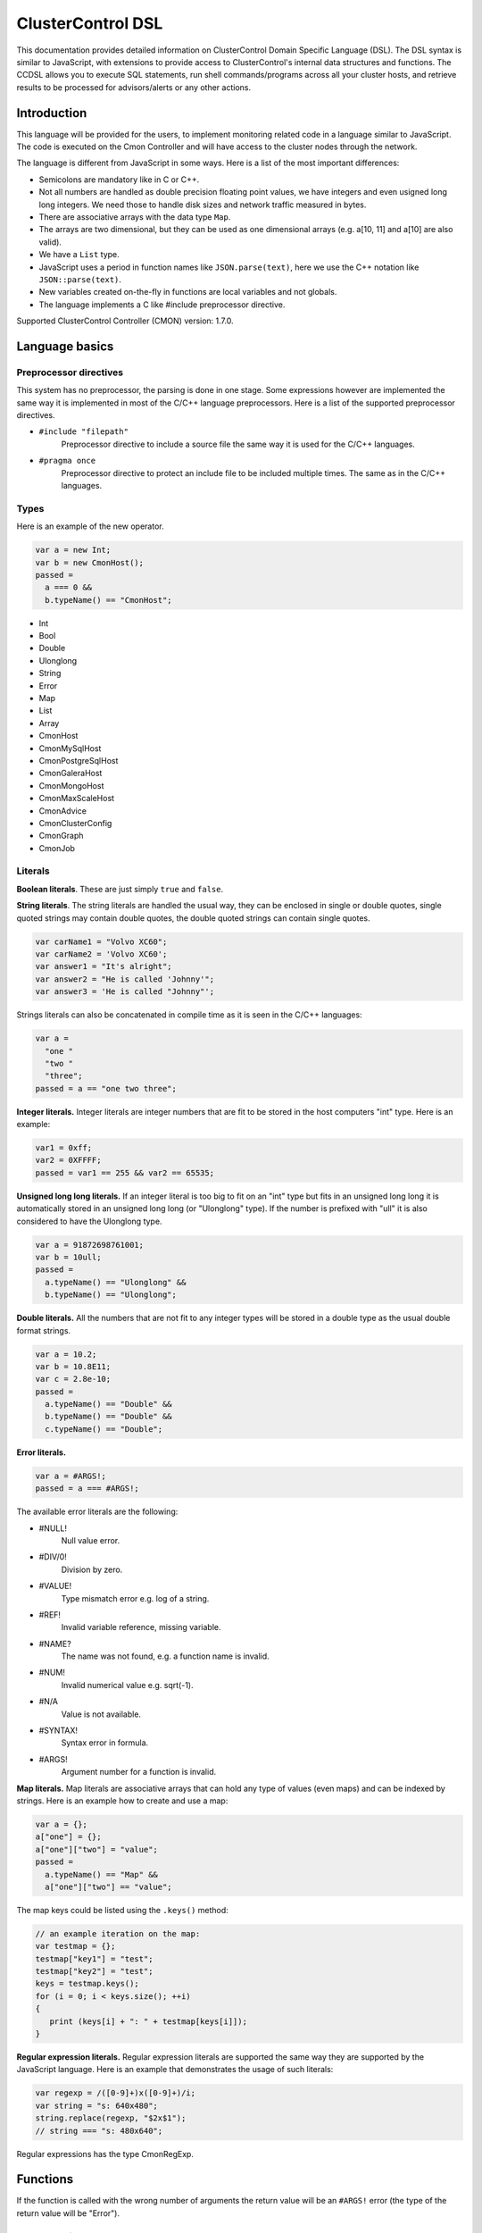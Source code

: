 .. _dsl:

ClusterControl DSL
==================

This documentation provides detailed information on ClusterControl Domain Specific Language (DSL). The DSL syntax is similar to JavaScript, with extensions to provide access to ClusterControl's internal data structures and functions. The CCDSL allows you to execute SQL statements, run shell commands/programs across all your cluster hosts, and retrieve results to be processed for advisors/alerts or any other actions.

Introduction
------------

This language will be provided for the users, to implement monitoring related code in a language similar to JavaScript. The code is executed on the Cmon Controller and will have access to the cluster nodes through the network.

The language is different from JavaScript in some ways. Here is a list of the most important differences:

* Semicolons are mandatory like in C or C++.
* Not all numbers are handled as double precision floating point values, we have integers and even usigned long long integers. We need those to handle disk sizes and network traffic measured in bytes.
* There are associative arrays with the data type ``Map``.
* The arrays are two dimensional, but they can be used as one dimensional arrays (e.g. a[10, 11] and a[10] are also valid).
* We have a ``List`` type.
* JavaScript uses a period in function names like ``JSON.parse(text)``, here we use the C++ notation like ``JSON::parse(text)``.
* New variables created on-the-fly in functions are local variables and not globals.
* The language implements a C like #include preprocessor directive.

Supported ClusterControl Controller (CMON) version: 1.7.0.

Language basics
---------------

Preprocessor directives
+++++++++++++++++++++++

This system has no preprocessor, the parsing is done in one stage. Some expressions however are implemented the same way it is implemented in most of the C/C++ language preprocessors. Here is a list of the supported preprocessor directives.

* ``#include "filepath"``
	Preprocessor directive to include a source file the same way it is used for the C/C++ languages.

* ``#pragma once``
	Preprocessor directive to protect an include file to be included multiple times. The same as in the C/C++ languages.

Types
+++++

Here is an example of the new operator.

.. code-block:: javascript

  var a = new Int;
  var b = new CmonHost();
  passed = 
    a === 0 &&
    b.typeName() == "CmonHost";


* Int
* Bool
* Double
* Ulonglong
* String
* Error
* Map
* List
* Array
* CmonHost
* CmonMySqlHost
* CmonPostgreSqlHost
* CmonGaleraHost
* CmonMongoHost
* CmonMaxScaleHost
* CmonAdvice
* CmonClusterConfig
* CmonGraph
* CmonJob

Literals
++++++++

**Boolean literals**. These are just simply ``true`` and ``false``.

**String literals**. The string literals are handled the usual way, they can be enclosed in single or double quotes, single quoted strings may contain double quotes, the double quoted strings can contain single quotes.

.. code-block:: javascript

	var carName1 = "Volvo XC60";
	var carName2 = 'Volvo XC60';
	var answer1 = "It's alright";
	var answer2 = "He is called 'Johnny'";
	var answer3 = 'He is called "Johnny"';

Strings literals can also be concatenated in compile time as it is seen in the C/C++ languages:

.. code-block:: javascript

  var a = 
    "one "
    "two "
    "three";
  passed = a == "one two three";

**Integer literals.** Integer literals are integer numbers that are fit to be stored in the host computers "int" type. Here is an example:

.. code-block:: javascript

	var1 = 0xff;
	var2 = 0XFFFF;
	passed = var1 == 255 && var2 == 65535;

**Unsigned long long literals.** If an integer literal is too big to fit on an "int" type but fits in an unsigned long long it is automatically stored in an unsigned long long (or "Ulonglong" type). If the number is prefixed with "ull" it is also considered to have the Ulonglong type.

.. code-block:: javascript

  var a = 91872698761001;
  var b = 10ull;
  passed = 
    a.typeName() == "Ulonglong" &&
    b.typeName() == "Ulonglong";

**Double literals.** All the numbers that are not fit to any integer types will be stored in a double type as the usual double format strings.

.. code-block:: javascript

  var a = 10.2;
  var b = 10.8E11;
  var c = 2.8e-10;
  passed = 
    a.typeName() == "Double" &&
    b.typeName() == "Double" &&
    c.typeName() == "Double";

**Error literals.**

.. code-block:: javascript

  var a = #ARGS!;
  passed = a === #ARGS!;

The available error literals are the following:

* #NULL!
	Null value error.

* #DIV/0!
	Division by zero.

* #VALUE!
	Type mismatch error e.g. log of a string.

* #REF!
	Invalid variable reference, missing variable.

* #NAME?
	The name was not found, e.g. a function name is invalid.

* #NUM!
	Invalid numerical value e.g. sqrt(-1).

* #N/A
	Value is not available.

* #SYNTAX!
	Syntax error in formula.

* #ARGS!
	Argument number for a function is invalid.

**Map literals.** Map literals are associative arrays that can hold any type of values (even maps) and can be indexed by strings. Here is an example how to create and use a map:

.. code-block:: javascript

  var a = {};
  a["one"] = {};
  a["one"]["two"] = "value";
  passed = 
    a.typeName() == "Map" &&
    a["one"]["two"] == "value";

The map keys could be listed using the ``.keys()`` method:

.. code-block:: javascript

  // an example iteration on the map:
  var testmap = {};
  testmap["key1"] = "test";
  testmap["key2"] = "test";
  keys = testmap.keys();
  for (i = 0; i < keys.size(); ++i)
  {
     print (keys[i] + ": " + testmap[keys[i]]);
  }

**Regular expression literals.** Regular expression literals are supported the same way they are supported by the JavaScript language. Here is an example that demonstrates the usage of such literals:

.. code-block:: javascript

  var regexp = /([0-9]+)x([0-9]+)/i;
  var string = "s: 640x480";
  string.replace(regexp, "$2x$1");
  // string === "s: 480x640";

Regular expressions has the type CmonRegExp.


Functions
---------

If the function is called with the wrong number of arguments the return value will be an ``#ARGS!`` error (the type of the return value will be "Error").

JSON Functions
++++++++++++++

* ``Map JSON::parse(text)``
    Parses a JSon string and returns it in a Map format.

* ``String JSon::toString(map)``
    Converts object (a constructed Map object) to a well formatted JSon string.

* ``String JSON::postRequest(url, map)``
    Sends a POST request to the specified URL using JSonized value of the 'map'.

An example reply/request:

.. code-block:: javascript

  var req = new Map;
  req["operation"] = "clusters";
  var retval = JSON::postRequest("http://localhost:9500/0/clusters", req);
  print ("retval of clusters:\n" + retval);

And the raw reply:

.. code-block:: javascript

  {
      "cc_timestamp": 1447936009,
          "requestStatus": "ok",
          "results": {
              "exitStatus": null,
              "fileName": "/rpc-client-test.js",
              "messages": [
              {
                  "message": "retval of clusters:\\n{\n    \"cc_timestamp\": 1447936009,\n    \"clusters\": [ \n    {\n        \"clusterAutorecovery\": true,\n        \"configFile\": \"/etc/cmon.d/cmon_1.cnf\",\n        \"id\": 1,\n        \"logFile\": \"/var/log/cmon_1.log\",\n        \"name\": \"cluster_1\",\n        \"nodeAutorecovery\": true,\n        \"running\": true,\n        \"status\": 0,\n        \"statusText\": \"\",\n        \"type\": \"galera\"\n    } ],\n    \"info\": \n    {\n        \"hasLicense\": true,\n        \"licenseExpires\": 13,\n        \"licenseStatus\": \"License will expire in 13 days.\",\n        \"version\": \"1.2.12\"\n    },\n    \"requestStatus\": \"ok\"\n}"
              }
              ],
              "status": "Ended"
          },
          "success": true
  }

Controller Functions
++++++++++++++++++++

* ``abort()``
	Aborts the execution of the script and presents the backtrace showing where exactly the ``abort()`` function was executed.

* ``exit(exitstatus)``
	Ends the execution of the script and returns the exit status to the Cmon environment. Ends the script with normal program termination.

* ``main(...)``
	If a ``main()`` function is provided once the program lines outside the functions are executed the ``main()`` function will be executed. The arguments of the ``main()`` function will be passed from the running environment and the return value of the ``main()`` will be sent back as exit status. Except if the ``exit()`` function is used to set the exit status.

.. code-block:: javascript

  var global1 = 10;
  function main(arg1)
  {
    return 
      arg1 == "UtCmonImperative" &&
      global1 === 10 &&
      global2 === 11;
  }
  var global2 = 11;

Input/Output Functions
+++++++++++++++++++++++

* ``string print([value]...)``
	Prints all the values as one message with the severity set to 'info'. Also returns the printed string.

* ``string warning([value]...)``
	Prints all the values as one message with the severity set to 'warning'. Also returns the printed string.

* ``string error([value]...)``
	Prints all the values as one message with the severity set to 'critical'. Also returns the printed string.

General Tag Functions
+++++++++++++++++++++++

* ``string value.typeName()``
	Returns the type name of the value.

* ``string value.toString([formatid])``
	Returns the value converted to string. If the format ID is specified the string will be formatted accordingly. The available format specifiers are defined in ``cmon/io.h``.

.. code-block:: c++

  /*
   * Converting a double to string using various formats.
   */
  #include "cmon/io.h"
  
  var theDouble = 42.0;
  var str1      = theDouble.toString(TwoDecimalNumber);
  var str2      = theDouble.toString(FourDecimalNumber);
  var str3      = theDouble.toString(DateTime);
  
  passed = 
    str1 == "42.00" &&
    str2 == "42.0000" &&
    str3 == "Thu Jan  1 01:00:42 1970";

* ``boolean value.empty()``
	Returns true if the value is empty. The strings are empty when no characters are in them, the container objects (e.g. maps or lists) are empty when there is no items in them.

* ``int value.size()``
	The size of the strings is the number of characters in them, container objects hold the number of items as size. One mentionable exception is the Array objects that return the number of the columns as size, so it is easy to use them as single dimensional arrays (sometimes called vectors).

* ``boolean value.isNull()``
	Returns true if the value is a null string (e.g. an unset value from an SQL server).

* ``boolean value.isInvalid()``
	Returns true if the value is invalid, e.g. a variable with no value set before.

* ``boolean value.isString()``
	Returns true if the value is a string.

* ``int value.isInt()``
	Returns true if the value is an integer.

* ``boolean value.isULongLong()``
	Returns true if the value is an unsigned long long.

* ``boolean value.isDouble()``
	Returns true if the value is a double.

* ``boolean value.isBoolean()``
	Returns true if the value is a boolean.

* ``boolean value.isNumber()``
	Returns true if the type of the value is one of the number formats (e.g. int, ulonglong or double).

* ``boolean value.isError()``
	Returns true if the value is an error.

* ``boolean value.isMap()``
	Returns true if the value is a map.

* ``boolean value.isList()``
	Returns true if the value is a list.

* ``boolean value.isArray()``
	Returns true if the value is an array.

* ``int value.toInt()``
	Converts the value to the host computers integer format.

* ``ulonglong value.toULongLong()``
	Converts the value to unsigned long long.

* ``double value.toDouble()``
	Converts the value to double, strings with the usual number formats will be recognized.

* ``boolean value.toBoolean()``
	Converts the value into boolean. String like "true" and "false" will be recognized, integer values will have true value when they are not equal to zero.

Mathematical Functions
+++++++++++++++++++++++

* ``number rand()``
	Creates a random number between 0 and 1.

* ``number pi()``
	Returns π, a mathematical constant, the ratio of a circle's circumference to its diameter.

* ``number degrees(number)``
	Converts radians to degrees.

* ``number radians(number)``
	Converts degrees to radians.

* ``number sign(number)``
	Returns -1 if the number is negative, +1 if not.

* ``number sin(number)``
	Returns the sine of an angle.

* ``number asin(number)``
	Returns the inverse hyperbolic sine of a number.

* ``number sinh(number)``
	Returns the hyperbolic sine of a number.

* ``number cos(number)``
	Returns the cosine of an angle.

* ``number acos(number)``
	Returns the inverse cosine of a number.

* ``number cosh(number)``
	Returns the hyperbolic cosine of a number.

* ``number acosh(number)``
	Returns the inverse hyperbolic cosine of a number.

* ``number fisher(number)``
	Returns the Fisher transformation of a number.

* ``number fisherinv(number)``
	Returns the inverse of the Fisher transformation of a number.

* ``number tan(number)``
	Returns the tangent of a number.

* ``number atan(number)``
	Returns the inverse tangent of a number.

* ``number tanh(number)``
	Returns the hyperbolic tangent of a number.

* ``number atanh(number)``
	Returns the inverse hyperbolic tangent of a number.

* ``number log(number, [base])``
	Returns the logarithm of a number to a specified base or to base 10 if the base is not specified.

* ``number sqrt(number)``
	Returns the square root of a number.

* ``number abs(number)``
	Returns the absolute value of number. Also works with arrays.

* ``number exp(number)``
	Returns e raised to the power of the given number.

* ``number floor(number, [significance])``
	Returns the number rounded down to the multiple of the given significance.

* ``number ceiling(number, [significance])``
	Returns the number rounded up to the multiple of the given significance.

* ``number round(number, digits)``
	Returns the number rounded to the given number of digits.

* ``number roundup(number, digits)``
	Returns the number rounded up to the given number of digits.

* ``number rounddown(number, digits)``
	Returns the number rounded down to the given number of digits.

* ``number mround(number, multiple)``
	Returns the number rounded to the given multiple.

* ``number even(number)``
	Returns the number rounded to the nearest even number.

* ``number iseven(number)``
	Returns true if the number is even.

* ``number odd(number)``
	Returns the number rounded to the nearest odd number.

* ``number convert(number, from, to)``
	Converts between units. Supported units are byte, kbyte, mbyte, gbyte, tbyte, celsius, kelvin, fahrenheit, hz, mhz, ghz. When the 'units' utility program is installed more units are available for ``CONVERT()``.

* ``number isodd(number)``
	Returns true if the number is odd.

Functions providing information about values
++++++++++++++++++++++++++++++++++++++++++++++

* ``boolean iserr(value)``
	Returns true if the value is an error.

* ``boolean isnumeric(value)``
	Returns true if the value is a number.

* ``boolean istext(value)``
	Returns true if the value is a string.

* ``boolean isnumber(value)``
	Returns true if the value is a number.

* ``boolean isarray(value)``
	Returns true if the value is an array.

String Functions
++++++++++++++++

* ``integer asc(text)``
	Returns the ASCII value of the first character in the string.

* ``text char(number)``
	Returns the character that has the given number as ASCII value.

* ``text chr(number)``
	Returns the character that has the given number as ASCII value.

* ``text left(text, number)``
	Returns the leftmost characters of string.

* ``text right(text, number)``
	Returns the rightmost characters of a string.

* ``boolean startswith(text1, text2)``
	Returns true if text1 starts with text2.

* ``boolean endwith(text1, text2)``
	Returns true if text1 ends with text2.

* ``text mid(text, start, length)``
	Returns the substring of a text that starts at the given location has at most the given length.

* ``text escape(text)``
	Returns the text escaped with backslash characters.

* ``text unescape(text)``
	Returns the text after the escaping characters has been removed.

* ``text upper(text)``
	Returns the text converted to uppercase.

* ``text lower(text)``
	Returns the text converted to lowercase.

* ``text trim(text)``
	Returns the text after removing the white characters from the beginning and the end.

* ``number len(text)``
	Returns the length of a string.

* ``text concatenate(text, [text]...)``
	Returns a string that hols all the arguments concatenated.

* ``number int(value)``
	Returns the value converted into an integer number.

* ``number cbool(value)``
	Returns the value converted into a logical (boolean) value.

* ``number cstr(value)``
	Returns the value converted into a string.

* ``number cdbl(value)``
	Returns the value converted into a floating point double precision number.

String Tag Functions
++++++++++++++++++++

* ``int string.length()``
	Returns the length of the string.

* ``int string.indexOf(substring, [start])``
	Returns the position of the first occurrence of the substring in the string. Returns -1 of the substring was not found.

* ``array string.split(separatorstring)``
	Returns an array that contains all the substrings separated by the given separator in the original string.

* ``string string.substr(begin, length)``
	Extracts parts of a string, beginning at the character at the specified position. Returns the specified number of characters.

* ``string string.trim()``
	Returns the string without the leading and tailing whitespace characters.

* ``string string.toLowerCase()``
	Returns the string converted to lower case letters.

* ``string string.toUpperCase()``
	Returns the string converted to upper case characters.

* ``boolean string.contains(string)``
	Returns true if the string contains the argument as substring.

* ``string string.replace(string, string)``
	Returns the string that has the given substring replaced to the second argument.

* ``boolean string.looksInteger()``
	Returns true if the string represents an integer number that can be stored as an Int type value.

* ``integer string.toInteger()``
	Converts the string to an Int type integer number.

* ``boolean string.looksULongLong()``
	Returns true if the string converts to an integer fits on an Ulonglong but will not fit on an Int type.

* ``boolean string.looksDouble()``
	Returns true if the string can be converted to a Double type number.

* ``boolean string.looksBoolean()``
	Returns true if the string is a textual representation of a boolean value (e.g. "true" or "false").

* ``integer string.toULongLong()``
	Converts the string to an Ulonglong type integer number.

* ``boolean string.looksEmail()``
	Returns true if the string represents a valid e-mail address.

* ``boolean string.looksIpAddress()``
	Returns true if the string represents a valid IPv4 address.

General Array Functions
+++++++++++++++++++++++

* ``value choose(position, value, [value]...)``
	Returns the value at the given position of the values. The first value is returned when position is 1.

* ``array transpose(array)``
	Returns the transposed version of an array where rows are converted to columns and columns are converted to rows.

* ``array filterrows(array, column, value)``
	Returns an array that contains only those rows matching to a specific value in the specified column.

* ``number columns(array)``
	Returns how many columns the array has.

* ``number rows(array)``
	Returns how many rows the array has.

* ``value vlookup(value, array, column, [notExact])``
	Performs a vertical lookup in the leftmost column of the array and returns the value of the found row from an other column.

* ``value hlookup(value, array, column, [notExact])``
	Performs a horizontal lookup in the leftmost column of the array and returns the value of the found column from an other row.

* ``value match(value, array, [matchType])``
	Searches for a value and returns the relative position of the item found.

Statistical Functions
+++++++++++++++++++++

Statistical functions will provide statistical calculations on number sets. The values for most functions can be passed through individual arguments or using arrays. Here is an example:

.. code-block:: javascript

  b = [ 10, 8, 5 ];
  c = average(b);
  d = average(10, 11, 12);

* ``number count(value, [value]...)``
	Returns how many of the values and array elements contains a number.

* ``number countblank(value, [value]...)``
	Returns how many of the values and array elements are empty.

* ``number min(value, [value]...)``
	Returns the smallest number.

* ``number max(value, [value]...)``
	Returns the largest number.

* ``number sum(value, [value]...)``
	Returns the sum of all number.

* ``number sumsq(value, [value]...)``
	Returns the sum of the squares of the numbers.

* ``number product(value, [value]...)``
	Returns the product of all the numbers.

* ``number average(arg1, [arg2]...)``
	Calculates the average, the arithmetic mean value for a set of numbers or arrays.

* ``number geomean(arg1, [arg2]...)``
	Calculates the geometric mean of a set of positive numbers.

* ``number mode(value1, [value2]...)``
	Returns the most frequently occurring value of a data set.

* ``number emaverage(alpha, value1, [value2]...)``
	Calculates the exponential moving average.

* ``number median(value1, [value2]...)``
	Returns the median of the numbers.

* ``number percentile(array, [n])``
	Returns the nth percentile of the numbers in the array.

* ``number small(array, n)``
	Returns the nth smallest number of an array.

* ``number large(array, n)``
	Returns the nth largest number of an array.

* ``number stdev(value1, [value2]...)``
	Returns the standard deviation of a sample.

* ``number avedev(value1, [value2]...)``
	Returns the average of the absolute deviations of the number.

* ``number pearson(array1, array2)``
	Returns the Pearson product-moment correlation coefficient between two sets of numbers.

* ``number correl(array1, array2)``
	Returns the correlation coefficient of the array1 and array2.

* ``number covar(array1, array2)``
	Returns the average of the products of deviations for each data pair.

* ``number devsq(value1, [value2]...)``
	Returns the sum of the squares of deviations from the average.

* ``number var(value1, [value2]...)``
	Returns the variance of a set of numbers.

* ``number forecast(x, knownYValues, knownXValues)``
	Estimates future values from existing data using the linear regression method.

* ``number linest(knownYValues, knownXValues)``
	Uses the "least squares" method to find the linear equation that fits the data. Returns an array with the slope and height of the equation.

* ``number slope(knownYValues, knownXValues)``
	Uses the "least squares" method to find the linear equation that fits the data. Returns the slope of the equation.

* ``number intercept(knownYValues, knownXValues)``
	Uses the "least squares" method to find the linear equation that fits the data. Returns the y-axis intersection point of the line.

Regular Expression Functions
++++++++++++++++++++++++++++

Regular expressions has the type CmonReExp with the following tag functions:

* ``Bool regexp.test(String)``
    Tests if the regular expression matches a string, returns true or false accordingly.

* ``Int regexp.lastIndex()``
    Returns the index of the string where the next match will be checked. Returns 0 if the "global" modifier is not set.

* ``List regexp.match(String)``
    Tests if the regular expression matches a string, returns a list that contains the matched text (at index 0) and all the matched text for subexpressions (from index 1).

* ``Map regexp.exec(String)``
    Checks the match on a string and returns a number of information in a map.

When the toString() function is called the CmonRegExp type it supports the following format specifiers:

* ``%r`` - The regular expression string itself.

* ``%j`` - The regular expression and the modifiers in JavaScript notation (e.g. ``/[0-9]+/ig``).

* ``%m`` - The matched string if there is any.

* ``%nm`` - The nth matched sub-expression where n is an integer number.

Date and Time Functions
+++++++++++++++++++++++

This type is different from the JavaScript Date type.

* ``CmonDateTime CmonDateTime::currentDateTime()``
	Returns the real-time clock time from the host computer (controller).

* ``CmonDateTime CmonDateTime::fromUnixTime(time)``
	Converts the unix time (seconds elapsed from epoch) a CmonDateTime value.

* ``CmonDateTime CmonDateTime::fromString(string)``
	Converts the string to a date&time format value. The recognized string formats are somewhat limited.

* ``int CmonDateTime::timeZone()``
	Returns how many seconds must be added to the local time to get UTC (Coordinated Universal Time). CET for example is 1 hour ahead of UTC and so the return value is -3600.

* ``int CmonDateTime::dayLight()``
	Returns how many seconds must be added to the local time because of the daylight saving time

* ``CmonDateTime dateTime::toString([format])``
	Converts the date&time to string. The available formats are defined in the ``cmon/io.h`` header file. Here are some examples:

When the ``toString()`` function is called on a CmonDateTime function and a format string is passed as the first argument the CmonDateTime will support all the format specifiers supported by the ``strftime()`` standard C library function. Please check the documentation of the ``strftime()`` for further details.

.. code-block:: c++

  #include "cmon/io.h"
  
  var dateTime = CmonDateTime::fromUnixTime(1424686003);
  
  str01 = dateTime.toString(FileNameFormat);
  str02 = dateTime.toString(ShortDayFormat);
  str03 = dateTime.toString(LogFileFormat);
  str04 = dateTime.toString(MySqlLogFileFormat);
  str05 = dateTime.toString(MySqlShortLogFormat);
  str05 = dateTime.toString(MySqlLogFileDateFormat);
  str06 = dateTime.toString(MySqlShortLogDateFormat);
  str07 = dateTime.toString(ShortTimeFormat);
  str08 = dateTime.toString(LongTimeFormat);
  str09 = dateTime.toString(ShortDateFormat);
  str10 = dateTime.toString(LocalDateTimeFormat);
  str11 = dateTime.toString(EmailDateTimeFormat);
  
  passed = 
    str01 == "2015-02-23_110643" &&
    str02 == "150223" &&
    str03 == "Feb 23 11:06:43" &&
    str04 == "2015-02-23 11:06:43" &&
    str05 == "2015-02-23" &&
    str06 == "150223" &&
    str07 == "11:06" &&
    str08 == "11:06:43" &&
    str09 == "02/23/15" &&
    str10 == "Mon Feb 23 11:06:43 2015" &&
    str11 == "Mon, 23 Feb 2015 11:06:43 +0100";

* ``int dateTime.second()``
	Returns the 'seconds' part of the time.

* ``int dateTime.minute()``
	Returns the 'minute' part of the time.

* ``int dateTime.hour()``
	Returns the 'hours' part of the time.

* ``int dateTime.day()``
	Returns the 'day' of the month based on the given time.

* ``int dateTime.month()``
	Returns the month in the year between 1 and 12.

* ``int dateTime.year()``
	Returns the year of the date like 2014.

* ``int dateTime.weekday()``
	Sunday = 1, Monday = 2,... Saturday = 7.

CmonHost Tag Functions
+++++++++++++++++++++++

Here is an example for the CmonHost tag functions. The variable host1 here has the CmonHost object type.

.. code-block:: javascript

  hosts       = cluster::hosts();
  host1       = hosts[0];
  
  hostName    = host1.hostName();
  port        = host1.port();

* ``string CmonHost::hostname()``
	Returns the name of the host as it was provided by the user. If the Cmon configuration file for example holds the host name as IP address this function will return the hostname as a string representation of that address.

* ``int CmonHost::port()``
	Returns the port number of the host. This is usually the port number of the SQL server.

* ``int CmonHost::clusterId()``
	Returns the cluster ID of the cluster of the host. The Cluster ID is a unique ID number Cmon uses to identify the cluster.

* ``string CmonHost::ipAddress()``
	Returns the string that holds the IPv4 address of the host.

* ``boolean CmonHost::connected()``
	FIXME: Documentation.

* ``string CmonHost::message()``
	Returns a human readable string that describes the status of the host.

* ``string CmonHost::dataDir()``
	The data directory of the specified host instance.

* ``string CmonHost::description()``
	FIXME: Documentation.

* ``string CmonHost::distributionName()``
	Returns the name of the OS distribution running on the host.

* ``string CmonHost::distributionCodeName()``
	Returns the code name of the OS distribution running on the host.

* ``string CmonHost::distributionRelease()``
	Returns the release number of the OS distribution running on the host.

* ``string CmonHost::nodeType()``
	Returns the nodeType of the host (controller, galera, mysql, postgresql ..)

* ``string CmonHost::role()``
	Returns the role of the host (master, slave, ...)

* ``int CmonHost::pingDelay()``
	FIXME: Documentation.

* ``string CmonHost::serverVersion()``
	For hosts running used as SQL servers returns the version number of the SQL server software, for a controller returns the Cmon software version number.

* ``string CmonHost::toJSonString()``
	Converts the host to a JSON string.

* ``map CmonHost::toMap()``
	Converts the host object to a map where all properties of the host are held and accessible with string keys. Convert the host to JSON message to see what properties are available and what keys are used.

* ``string host.checkValue(type, value)``
	Checks the given value according the rules of the given alarm type, activates an alarm related to the given host or clears the alarm acordingly. Please check the `Alarms`_ section for examples.

* ``string host.raiseAlarm(type, severity, [message])``
	Activates an alarm related to the given host. Please check the `Alarms`_ section for examples.

* ``string host.clearAlarm(type)``
	Clears an alarm related to the given host. Please check the `Alarms`_ section for examples.

* ``list host.alarms()``
	Returns all the active alarms related to the given host. Please check the `Alarms`_ section for examples.

* ``map host.memoryInfo()``
	Returns a map with the latest memory information statistics of the host. The fields in the map are described in the CmonMemoryStats properties section. If the requested data is not collected for some reason the #N/A error is returned.

* ``list host.memoryStats(startTime, endTime)``
	Returns a list with the memory information statistics of the host. The fields in the map are described in the CmonMemoryStats properties section. If the requested data is not collected for some reason the #N/A error is returned. See the `Obtaining and processing statistical information`_ section for some examples.

* ``map host.sqlInfo()``
	Returns a map with the latest sql server statistics of the host. The fields in the map are described in the CmonSqlStats properties section. If the requested data is not collected for some reason the #N/A error is returned.

* ``list host.sqlStats(startTime, endTime)``
	Returns a list with the sql server statistics of the host. The fields in the map are described in the CmonSqlStats properties section. If the requested data is not collected for some reason the #N/A error is returned. See the `Obtaining and processing statistical information`_ section for some examples.

* ``list host.mongoStats(startTime, endTime)``
	Returns a list with the mongo server statistics of the host. The fields in the map are described in the CmonSqlStats properties section. If the requested data is not collected for some reason the #N/A error is returned. See the `Obtaining and processing statistical information`_ section for some examples.

* ``list host.networkInfo()``
	Returns a list of maps, one list item for each monitored network interface. The fields in the map are documented in the CmonNetworkStats properties section.

* ``list host.diskInfo()``
	Returns a list of maps, one list item for each monitored disk partition. The fields in the maps are documented in the CmonDiskStat properties section.

* ``list host.diskStats(startTime, endTime, [devicename])``
	Returns a list of maps, one list item for each disk stats sample. If the third option is provided returns only samples from that device. The fields in the maps are documented in the CmonDiskStat properties section.

* ``list host.cpuInfo()``
	Returns a list of maps, one list item for each CPU cores. The fields in the maps are documented in the CmonCpuStats properties section.

* ``list host.cpuStats(startTime, endTime, [coreid])``
	Returns a list of maps, one list item for each CPU statistical sample in the given period. If the third argument is provided returns only samples for the cpu with the given ID. The fields in the maps are documented in the CmonCpuStats properties section.

* ``map host.system(command)``
	Executes a shell command on the host. Returns a map that contains information about the return value and the standard output of the executed process.

.. code-block:: javascript

  function main()
  {
    var hosts     = cluster::hosts();
    var host      = hosts[0];
    var retval;
    retval = host.system("ls -lha /home");
    if (!retval["success"])
    {
      error("ERROR: ", retval["errorMessage"]);
    }
    print("Result: ", retval["result"]);
    return retval["success"];
  }

* ``map host.sqlSystemVariables()``
	Returns the map of the cached SQL system variables, (``SHOW GLOBAL VARIABLES`` for MySQL, ``SHOW ALL`` for PostgreSQL).

* ``value host.sqlSystemVariable(name)``
	Returns the cached value of an SQL variable, (``SHOW GLOBAL VARIABLES`` for MySQL, ``SHOW ALL`` for PostgreSQL).

* ``map host.sqlStatusVariables()``
	Returns the map of the cached SQL system status variables, (``SHOW GLOBAL STATUS`` for MySQL).

* ``value host.sqlStatusVariable(name)``
	Returns the cached value of an SQL status (``SHOW GLOBAL STATUS`` for MySQL).

* ``CmonClusterConfig host.config([fileName])``
	Loads the configuration from the host (together with the include files and the files from the include directories) and returns a CmonClusterConfig object that holds all the information from the files.

* ``map host.executeSqlQuery(query)``
	Executes the SQL query (an SQL expression that has return data, e.g. ``SELECT``) and returns the results. The returned map will have a value for "success" to show if the operation was successful or not, an "errorMessage" that holds a human readable error message and a "result" field that holds an array with all the data the SQL server sent. Please check `Executing SQL commands and queries`_ section for some examples. A similar function (``CmonDb::executeSqlQuery()``) is available to execute an SQL query on the Cmon Database.

* ``map host.executeMongoQuery(dbname, query)``
	Executes the mongo query (an JS expression that has return data, e.g. ``{ serverStatus : 1 }``) on the specified database (dbname) and returns the results. The returned map will have a value for "success" to show if the operation was successful or not, an "errorMessage" that holds a human readable error message and a "result" field that holds an map with all the data the mongo server sent.

* ``map host.executeSqlCommand(sqlCommand)``
	Executes the SQL command (an SQL expression that has no return data, e.g. an INSERT or an UPDATE) and returns the status. The returned map will have a value for "success" to show if the operation was successful or not and an "errorMessage" that holds a human readable error message. Please check `Executing SQL commands and queries`_ section for some examples.

* ``boolean host.sqlPing([timeout])``
	Executes a neutral SQL command (e.g. ``SELECT 1;``) on the host to see if the SQL server up and able to run queries. Returns true if the SQL server returns a valid reply. If the argument is provided it controls how many seconds the the function will try to reach the server.

CmonMySqlHost Tag Functions
+++++++++++++++++++++++++++

The CmonMySqlHost inherits all the properties and tag functions of the CmonHost.

* ``boolean host.isGalera()``
	Returns true if the MySQL host is a Galera host.

* ``ulonglong host.uptime()``
	Returns the 'uptime' status variable that shows the SQL server uptime in seconds.

* ``boolean host.readOnly()``
	Returns the value of the 'read_only' SQL variable.

CmonClusterConfig Tag Functions
+++++++++++++++++++++++++++++++

The CmonClusterConfig is a class that represents a set of configuration files found on one or more hosts of the cluster.

* ``string config.errorMessage()``
	Returns a human readable error message that describe the state of the last operation.

* ``list config.variable([variableName])``
	Returns a list of variables found in the configuration. If the variable name is not provided returns all the variables defined in the configuration file. Every list element is a Map that holds the following keys: "variablename", "linenumber", "value", "filepath" and "section".

* ``value config.setVariable(section, variableName, value)``
	Sets the variable in the given section to the given value. If the variable or the section is not in the configuration it will be added. Please note that this function changes the configuration object, the change to has an effect the cluster configuration has to be saved.

* ``map config.save()``
	Saves the configuration to the original host(s) using the original filename(s). The return map shall have the "success" and the "errorMessage" set to reflect if the operation was successful.

CmonAdvice Tag Functions
+++++++++++++++++++++++++

CmonAdvice is a class that represents an action to be taken by the administrator of the cluster advised by the advisor, a code that executed by the Cmon Controller. An advice is mostly constructed of human readable descriptions together with some information that help tracking where and when the advice was created.

* ``void advice.setTitle(title)``
	Sets the title for the advice. The title should be a short description for the advice.

* ``string advice.title()``
	Returns the title of the advice.

* ``void advice.setCreator(creator)``
	Sets the name of the owner that created the advice. This is automatically set to the source file.

* ``string advice.creator()``
	Returns the name of the creator.

* ``void advice.setJustification(justification)``
	Sets the justification for the advice. The justification is a detailed description about the reason why the advisor decided there should be an action taken. The justification usually contain measured values if human readable form.

* ``string advice.justification()``
	Returns the justification for the advice.

* ``void advice.setAdvice(string)``
	Sets the detailed description of the advice.

* ``string advice.advice()``
	Returns the detailed description of the advice.

* ``void advice.setSeverity(Severity)``
	Sets the severity level for the advice. Severity level for an advice is the same as the severity levels for the alarms as it is defined in ``alarms.h``.

* ``Severity advice.severity()``
	Returns the severity level for the advice.

* ``void advice.setHost(host)``
	Sets the host for the advice so the user will know which host was investigated when the advice was given.
  
When the ``toString()`` function is called the CmonAdvice supports the following format specifiers:

	* ``%t`` - The title of the advice.
	* ``%j`` - The justification for the advice.
	* ``%a`` - The description, the advice itself.
	* ``%c`` - The creator of the advice.
	* ``%h`` - The name of the host if there is a host set for the advice.
	* ``%E`` - A multi line description of the advice that contain multiple properties.


Enum List of Severities
``````````````````````````
* ``Undefined = -1``
* ``Ok = 0``
* ``Warning = 1``
* ``Critical = 2``

.. code-block:: javascript

	var advice = new CmonAdvice();
	advice.setSeverity(1); // Where 1 == Warning which is same as advice.setSeverity(Warning)
	advice.setSeverity(0); // Where 0 == Ok which is same as advice.setSeverity(Ok)

CmonJob Functions
+++++++++++++++++

The CmonJob type represents a job or a task that the Cmon controller can execute. These jobs are usually executed asynchronously. The script creates a job, stores all the necessary information in the CmonJob object and pushes into the execution queue. Then the controller executes the job and sends its results to the UI where the user can check what happened.

The CmonJob type is supported from version 1.2.11 of Cmon.

General Job Functions
``````````````````````

* ``Bool job.enqueue()``
    Checks the job for consistency and sends it to the execution queue. Returns true if everything went well.

* ``String job.errorString()``
    Returns the human readable error string describing the error or the empty string if there were no errors.

* ``Int job.jobId()``
    Returns the unique numerical ID for the job. Only jobs that are enqueued for execution has valid (greater than 0) IDs.

* ``CmonJob CmonJob::getJob(jobid)``
    Reads the job with the specified job ID from the Cmon database. Returns ``#N/A`` if the job was not found.

Backup Handling
````````````````

The following methods are related to jobs that create backups.

* ``CmonJob CmonJob::createBackupJob(host, dir)``
    This function creates a CmonJob that will create a backup of the data found in a database or in all databases of a specific database server.

* ``CmonJob CmonJob::createDoCheckJob()``
    Creates a job that will trigger some checks on the controller. These checks can be used to see if there are duplicate indexes, missing indexes, database schema issues on the production system. More checks will be added later.

* ``Bool job.setBackupMethod(method)``
    Sets what kind of backup will be created, what software will be used to create the backup file. Returns true if the job is valid, all the properties are in order. Currently the following methods are supported:
  
  * null - If the backup method is missing one will be chosen.
  * "auto" - To use the default backup software for the given cluster type. (This means mysqldump now).
  * "none" - This is the same as "auto".
  * "mysqldump" - Use the mysqldump program to create a backup.
  * "xtrabackupfull" - Use the xtrabackup program to create a full (not incremental) backup.
  * "xtrabackupincr" - Use the xtrabackup program to create an incremental backup.
  * "pgdump" - Backup method for PostgreSQL hosts using the pg_dump or pg_dumpall programs.

* ``Bool job.setCompression(compression)``
    Sets if the created backup file should be compressed.

* ``Bool job.setIncludeDatabases(value)``
    Sets which databases should be processed.

* ``Bool job.setIsCcStorage(value)``
    Sets if the Cmon Controller should store the backup file.

* ``Bool job.setNetcatPort(value)``
    Sets the netcat port that is used when copying the backup file through the network.

The following example shows how easy and simple to create a job that will create a backup of the data found on one specific host.

.. code-block:: javascript

  //
  // This program will create a backup job using two strings, one for hostname and
  // one for directory name. Then the backup method is set (teh default value is
  // "auto") and the job is send for execution.
  //
  var job = CmonJob::createBackupJob("127.0.0.1", "/var/tmp");
  var passed;
  job.setBackupMethod("mysqldump");
  passed = job.enqueue();
  if (passed !== true)
  {
      error("ERROR: ", job.errorString());
      exit(false);
  }


Cluster Configuration Jobs
``````````````````````````

Some functions change the state or configuration of the cluster. Adding and removing nodes, starting and stopping nodes or the entire cluster are the most important jobs in this section.

* ``CmonJob CmonJob::createAddNodeJob(hostName, [install], [configFile])``
    Creates a job that ultimately will add a new node to the cluster. The node is identified by the host name passed as the first argument. If the second argument is true the database software is also installed on the new node and so the third argument must be the file name of the configuration file template.

CmonGraph Tag Functions
+++++++++++++++++++++++

A CmonGraph consists of one or more plots. These plots are usually shown as lines, lines with points on them or bars to represent a number of values in a two dimensional (x/y) coordinate system. Various properties of these plots can be set using the plot index, that is a number referencing the plots from 1 to the last plot.

* ``void advice.setTitle(title)``
	Sets the text that is shown on the top of the graph image.

* ``boolean graph.setSize(width, height)``
	Sets the size of the generated graph in pixels.

* ``boolean graph.setXDataIsTime([boolean])``
	Sets if the X axis values should be printed as date and time value.

* ``boolean graph.setPlotLegend(plotIdx, legend)``
	Sets the text that is shown for the given plot as legend.

* ``boolean graph.setPlotColumn(plotIdx, xColumn, yColumn)``
	Sets which data array column is used as data for the given plot.

* ``boolean graph.setPlotStyle(plotIdx, style)``
	Sets what style will be used to plot the data. Check the ``cmon/graph.h`` include file for the available styles.

Cluster Functions
+++++++++++++++++

* ``array cluster::hosts()``
	Returns all the CmonHosts that are considered as part of he cluster. This function also returns the host of the Cmon controller.

* ``array cluster::mySqlNodes()``
	Returns all the CmonMySqlHosts that are considered as part of the cluster. The CmonMySqlHost inherits the properties and functions of the CmonHost, so where a CmonHost can be used a CmonMySqlHost is also accepted (e.g. ``CmonHost::executeSqlQuery()`` also works for CmonMySqlHost).

* ``array cluster::galeraNodes()``
	Returns the Galera nodes of the cluster. The returned list holds CmonGaleraHost type items.

* ``array cluster::postgreSqlNodes()``
	Returns the MySQL nodes of the cluster. The returned list holds CmonMySqlHost type items.

* ``array cluster::mongoNodes()``
	Returns the MongoDb nodes of the cluster. The returned list holds CmonMongoNode type items.

* ``array cluster::maxscaleNodes()``
	Returns the MaxScale nodes of the cluster. The returned list holds CmonMaxScaleHost type items.

* ``array cluster::ndbdNodes()``
	Returns the NDB nodes of the cluster. The returned list holds CmonNdbHost type items.

* ``string cluster::statustext()``
	Returns the human readable description of the cluster status.

* ``int cluster::state()``
	FIXME: documentation.

* ``bool cluster::rollingRestart()``
	Restarts the nodes without stopping the cluster.

Cmon Functions
++++++++++++++

* ``text cmon::version()``
	Returns the Cmon version as a string.

* ``text cmon::build()``
	Returns the Cmon build number as a string.

* ``number cmon::uptime()``
	Returns how many seconds ago Cmon started to manage this cluster.

* ``boolean cmon::running()``
	Returns true if Cmon is managing this cluster.

* ``text cmon::hostname()``
	Returns the host name of the computer running the Cmon controller.

* ``text cmon::domainname()``
	Returns the domain name of the computer running the Cmon controller.

General alarm functions
+++++++++++++++++++++++

* ``int Alarm::alarmId(category, isHost, title, message, recommendation)``
	Registers a new alarm type if an alarm type with the same properties is not registered already. Returns the alarm type that can be used to raise and clear alarms with these properties. Use this function to implement custom alarms for the Cmon system. Please check the `Alarms`_ section for examples.

* ``int Alarm::checkId(category, isHost, warningLevel, criticalLevel, title, message, recommendation)``
	Registers a new check type if a check type with the same properties is not registered already. Checks are in reality alarms that have warning and critical levels so they can easily be used to check numerical values. Returns the alarm type that can be used to raise and clear alarms with these properties calling the ``host.checkValue()`` function.

Mail functions
++++++++++++++

* ``Map Mail::sendMail(subject, body, [component])``
	Appends a new mail message to the outgoing folder of the Cmon system. The third (optional) argument controls the component which will ultimately used to decide what recipients will get the email. The possible values are defined in the ComponentType enum in the ``cmon/alarms.h`` file.

License functions
+++++++++++++++++

* ``text license::statustext()``
	Returns a short string describing the status of the license.

* ``bool license::status()``
	Returns true if there is a valid license for the cluster.

* ``int license::expires()``
	A negative value indicates the Cmon license expired or not found, positive values show how many days the license has left.

Cmon Database functions
+++++++++++++++++++++++

The Cmon Database is the SQL database where the Cmon stores all its internal data. This database is accessible from the JS programs.

* ``Map CmonDb::executeSqlQuery(query)``
	Executes the SQL query on the Cmon Database and returns the results. The returned map will have values for the keys "success", "errorMessage" and "result" where the value for the "result" is a two dimensional array that holds the values from the SQL query.

Examples
--------

Executing SQL commands and queries
++++++++++++++++++++++++++++++++++

The following example demonstrates how to execute an SQL query on an arbitrary host of a cluster and receive the results in an array. The return value of the ``host.executeSqlQuery()`` holds the success/failed status of the query, the error message and also the results in a two dimensional array.

.. code-block:: c++
  
  function getSqlVariable(host, variableName)
  {
    var query = "SHOW GLOBAL STATUS LIKE '$1'";
    var retval;
    var value;
    if (host.typeName() != "CmonHost")
      return #ARGS!;
    query.replace("$1", variableName);
    retval = host.executeSqlQuery(query);
    if (!retval["success"])
    {
      print("ERROR:", retval["errorMessage"]);
      return #N/A;
    }
    value = retval["result"][0, 1];
    if (value.looksInteger())
      return value.toInt();
    else if (value.looksULongLong())
      return value.toULongLong();
    else if (value.looksDouble())
      return value.toDouble();
    return value;
  }
  function main()
  {
    var hosts = cluster::hosts();
    var value = getSqlVariable(hosts[0], "COM_SELECT");
    print("*** value: ", value);
    return value.isInt();
  }

Here is an example that shows how to execute an SQL query on the Cmon Database:

.. code-block:: c++

  var retval = CmonDb::executeSqlQuery("select * from mysql_states;");
  var passed = true;
  if (!retval["success"])
  {
    error("Executing SQL query failed: ", retval["errorMessage"]);
  }
  
  for (idx = 0; idx < retval["result"].rows(); ++idx)
  {
    var string = retval["result"][idx, 2];
    print(retval["result"][idx, 2]);
    if (string.empty())
    {
      error("Value at idx = ", idx, " is empty.");
    }
  }

Executing shell commands
+++++++++++++++++++++++++

.. code-block:: javascript

  function listFiles(host)
  {
    var retval = host.system("ls -lha /home");
    if (!retval["success"])
      error("ERROR: ", retval["errorMessage"]);
    print("Host    : ", host.hostName());
    print("Result  : ", retval["result"]);
    print("Success : ", retval["success"]);
    return retval["success"];
  }

Obtaining and processing statistical information
++++++++++++++++++++++++++++++++++++++++++++++++

The following example shows how to obtain statistical data from a specific host about a specific time interval and how to process the data using low-level indexing operators. For the most task there are more efficient high-level statistical functions that can be used without looping through the data, but low-level access can be also beneficial for custom calculations.

.. code-block:: c++

  //
  // Going through the memory statistics of the last 10 minutes and printing the
  // size of the free memory with the time.
  //
  #include "cmon/io.h"
  function toGigaBytes(value)
  {
    return value / (1024 * 1024 * 1024);
  }
  function main()
  {
    var host      = cluster::hosts()[0];
    var endTime   = CmonDateTime::currentDateTime();
    var startTime = endTime - 10 * 60;
    var stats     = host.memoryStats(startTime, endTime);
    var retval    = true;
    for (idx = 0; idx < stats.size(); ++idx)
    {
      map     = stats[idx];
      created = CmonDateTime::fromUnixTime(map["created"]);
      ramfree = toGigaBytes(map["ramfree"]);
      print(
        created.toString(LongTimeFormat), 
        " ", ramfree.toString(TwoDecimalNumber), "GBytes");
    }
    return retval;
  }

The next example shows a sophisticated recipe to process some of the statistical data using high level statistical functions. It first get the data calling the ``host.memoryStats()`` function, then it filters all the memory utilization information into an array. This array then can be processed by statistical functions like ``min()``, ``max()`` or ``percentile()``.

.. code-block:: c++

  //
  // Printing the min, the ninth percentile and the max of the memory utilization
  // in the last ten minutes for every host. Prints something like this:
  //
  //        MEMORY UTILIZATION 
  // HOST       MIN     NINTH     MAX
  // 127.0.0.1 42.00% - 42.58% - 42.64%
  //
  #include "cmon/io.h"
  function printUtil(host, startTime, endTime)
  {
    var list  = host.memoryStats(startTime, endTime);
    var array = list.toArray("memoryutilization");
    var min   = min(array);
    var max   = max(array);
    var ninth = percentile(array, 0.9);
    print(host.hostName(),
          " ", 
          min.toString(TwoDecimalPercent), " - ",
          ninth.toString(TwoDecimalPercent), " - ",
          max.toString(TwoDecimalPercent));
    
    return true;
  }
  function main()
  {
    var endTime   = CmonDateTime::currentDateTime();
    var startTime = endTime - 10 * 60;
    var hosts     = cluster::hosts();
  
    print("       MEMORY UTILIZATION ");
    print("HOST       MIN     NINTH     MAX");
    for (idx = 0; idx < hosts.size(); ++idx)
      printUtil(hosts[idx], startTime, endTime);
    return true;
  }

Alarms
++++++

.. code-block:: c++

  #include "cmon/alarms.h"
  var hosts   = cluster::hosts();
  var host    = hosts[0];
  var alarms;
  var found   = false;
  //
  // Raising an alarm
  //
  host.raiseAlarm(MySqlAdvisor, Critical, "Some message.");
  //
  // Reading the active alarms and searching for the same alarm.
  //
  alarms = host.alarms();
  for (idx = 0; idx < alarms.size(); ++idx)
  {
    if (alarms[idx]["title"] == "MySQL advisor alarm")
    {
      found = true;
      break;
    }
  }

The following example demonstrates how to create a custom alarm type and raise an alarm with the custom alarm.

.. code-block:: c++

  //
  // Demonstrating custom alarms.
  //
  #include "cmon/alarms.h"
  //
  // This function returns an alarm type for a custom alarm with some 
  // properties encoded into the function.
  //
  function myAlarm()
  {
    return Alarm::alarmId(
          Node, true, 
          "Computer is on fire", 
          "The computer is on fire, it is on flames.", 
          "Pour some water on it.");
  }
  var myAlarmId = myAlarm();
  var hosts     = cluster::hosts();
  var host      = hosts[0];
  var sentMessage;
  sentMessage = host.raiseAlarm(myAlarmId, Critical);
  //
  // An alarm is raised and sentMessage should be:
  // Server 127.0.0.1 reports: The computer is on fire, it is on flames.
  //

Configuration files
+++++++++++++++++++

.. code-block:: c++
  
  function getConfiguredClientPort(host)
  {
    var config      = host.config();
    var variable    = config.variable("port");
    for (idx = 0; idx < variable.size(); ++idx)
    {
      print("*** section  : ", variable[idx]["section"]);
      print("*** value    : ", variable[idx]["value"]);
      print("*** location : ", 
            variable[idx]["filepath"], ":", variable[idx]["linenumber"]);
      if (variable[idx]["section"] == "client")
          return variable[idx]["value"].toInt();
    }
    return #N/A;
  }

Creating graphs
+++++++++++++++

The following example shows how to create a graph, set up with statistical data and return to the UI to be shown as an image.

.. code-block:: c++

  //
  // This is a test program that prints a graph on the sql statistics.
  //
  #include "cmon/graph.h"
  var hosts     = cluster::hosts();
  var host      = hosts[0];
  var endTime   = CmonDateTime::currentDateTime();
  var startTime = endTime - 10 * 60;
  var stats     = host.sqlStats(startTime, endTime);
  var array     = stats.toArray(
    "created,interval,COM_SELECT,COM_INSERT");
  //
  // Calculating some values from the statistics
  //
  for (idx = 0; idx < array.columns(); idx++)
  {
    array[5, idx] = 1000 * array[2, idx] / array[1, idx];
    array[6, idx] = 1000 * array[3, idx] / array[1, idx];
  }
  var graph     = new CmonGraph;
  graph.setXDataIsTime();
  graph.setTitle("SQL Statistics " + host.toString());
  graph.setSize(800, 600);
  // This graph contains two plots, we set the various properties for them here 
  // here. The plot index will be 1 and 2.
  graph.setPlotLegend(1, "Select (1/s)");
  graph.setPlotColumn(1, 0, 5);
  graph.setPlotStyle(1, Impulses);
  graph.setPlotLegend(2, "Insert (1/s)");
  graph.setPlotColumn(2, 0, 6);
  graph.setPlotStyle(2, Impulses);
  graph.setData(array);
  exit(graph);

The following example shows how to interact with Mongo:

.. code-block:: javascript

  // Mongo JS example
  function main()
  {
      var hosts   = cluster::mongoNodes();
      for (i = 0; i < hosts.size(); i++)
      {
          host        = hosts[i];
          print(host.hostName());
          var config      = host.config();
          var variable    = config.variable("port");
          for (idx = 0; idx < variable.size(); ++idx)
          {
              print("*** section  : ", variable[idx]["section"]);
              print("*** value    : ", variable[idx]["value"]);
              print("*** location : ", 
                      variable[idx]["filepath"], ":", variable[idx]["linenumber"]);
              if (variable[idx]["section"] == "client")
                  return variable[idx]["value"].toInt();
          }
        
        
          var res= host.executeMongoQuery("{ serverStatus : 1 }");
          print(res["result"]["host"]);
          print(res["result"]["storageEngine"]["name"]);
        
          var endTime = CmonDateTime::currentDateTime();
          var startTime = endTime - 10 * 60;
          var stats     = host.mongoStats(startTime, endTime);
          var array     = stats.toArray("created,interval,opcounters.command");
          for (idx = 0; idx < array.columns(); idx++)
          {
              var x= 1000 * array[2, idx] / array[1, idx];
              //print(x);
          }
          break;
      }
  }

To-do
-----

* The ``typeof x`` is not implemented, although we have the ``x.typeName()`` for the same purpose.
* The ``with`` is not implemented.
* Passing function object arguments as references is not implemented.
* Implement a CmonTimer based solution to measure milliseconds.
* Functions inside functions are not implemented.
* bash host {...}
